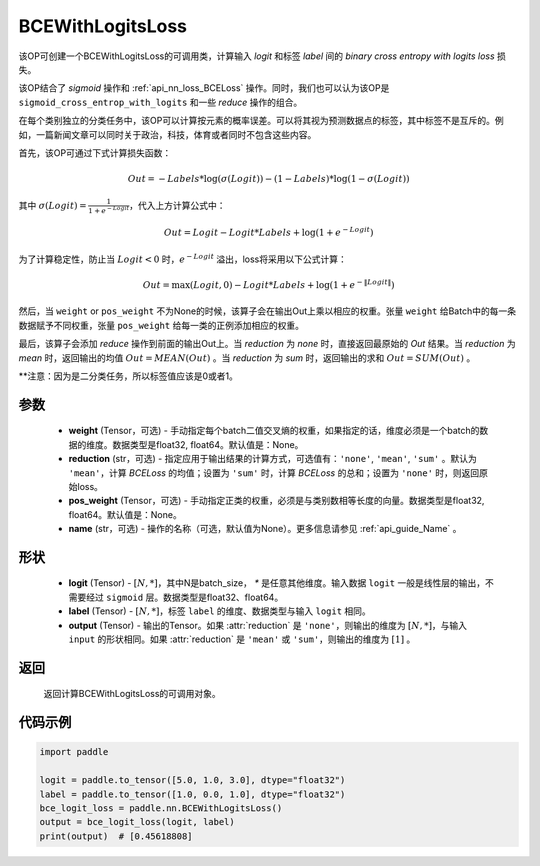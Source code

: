 .. _cn_api_paddle_nn_BCEWithLogitsLoss:

BCEWithLogitsLoss
-------------------------------

.. py:class:: paddle.nn.BCEWithLogitsLoss(weight=None, reduction='mean', pos_weight=None, name=None)

该OP可创建一个BCEWithLogitsLoss的可调用类，计算输入 `logit` 和标签 `label` 间的 `binary cross entropy with logits loss` 损失。

该OP结合了 `sigmoid` 操作和 :ref:`api_nn_loss_BCELoss` 操作。同时，我们也可以认为该OP是 ``sigmoid_cross_entrop_with_logits`` 和一些 `reduce` 操作的组合。

在每个类别独立的分类任务中，该OP可以计算按元素的概率误差。可以将其视为预测数据点的标签，其中标签不是互斥的。例如，一篇新闻文章可以同时关于政治，科技，体育或者同时不包含这些内容。

首先，该OP可通过下式计算损失函数：

.. math::
    Out = -Labels * \log(\sigma(Logit)) - (1 - Labels) * \log(1 - \sigma(Logit))

其中 :math:`\sigma(Logit) = \frac{1}{1 + e^{-Logit}}`，代入上方计算公式中：

.. math::
    Out = Logit - Logit * Labels + \log(1 + e^{-Logit})

为了计算稳定性，防止当 :math:`Logit<0` 时，:math:`e^{-Logit}` 溢出，loss将采用以下公式计算：

.. math::
    Out = \max(Logit, 0) - Logit * Labels + \log(1 + e^{-\|Logit\|})

然后，当 ``weight`` or ``pos_weight`` 不为None的时候，该算子会在输出Out上乘以相应的权重。张量 ``weight`` 给Batch中的每一条数据赋予不同权重，张量 ``pos_weight`` 给每一类的正例添加相应的权重。

最后，该算子会添加 `reduce` 操作到前面的输出Out上。当 `reduction` 为 `none` 时，直接返回最原始的 `Out` 结果。当 `reduction` 为 `mean` 时，返回输出的均值 :math:`Out = MEAN(Out)` 。当 `reduction` 为 `sum` 时，返回输出的求和 :math:`Out = SUM(Out)` 。

**注意：因为是二分类任务，所以标签值应该是0或者1。

参数
:::::::::
    - **weight** (Tensor，可选) - 手动指定每个batch二值交叉熵的权重，如果指定的话，维度必须是一个batch的数据的维度。数据类型是float32, float64。默认值是：None。
    - **reduction** (str，可选) - 指定应用于输出结果的计算方式，可选值有：``'none'``, ``'mean'``, ``'sum'`` 。默认为 ``'mean'``，计算 `BCELoss` 的均值；设置为 ``'sum'`` 时，计算 `BCELoss` 的总和；设置为 ``'none'`` 时，则返回原始loss。
    - **pos_weight** (Tensor，可选) - 手动指定正类的权重，必须是与类别数相等长度的向量。数据类型是float32, float64。默认值是：None。
    - **name** (str，可选) - 操作的名称（可选，默认值为None）。更多信息请参见 :ref:`api_guide_Name` 。

形状
:::::::::
    - **logit** (Tensor) - :math:`[N, *]`，其中N是batch_size， `*` 是任意其他维度。输入数据 ``logit`` 一般是线性层的输出，不需要经过 ``sigmoid`` 层。数据类型是float32、float64。
    - **label** (Tensor) - :math:`[N, *]`，标签 ``label`` 的维度、数据类型与输入 ``logit`` 相同。
    - **output** (Tensor) - 输出的Tensor。如果 :attr:`reduction` 是 ``'none'``，则输出的维度为 :math:`[N, *]`，与输入 ``input`` 的形状相同。如果 :attr:`reduction` 是 ``'mean'`` 或 ``'sum'``，则输出的维度为 :math:`[1]` 。

返回
:::::::::
   返回计算BCEWithLogitsLoss的可调用对象。

代码示例
:::::::::

.. code-block:: python

    import paddle

    logit = paddle.to_tensor([5.0, 1.0, 3.0], dtype="float32")
    label = paddle.to_tensor([1.0, 0.0, 1.0], dtype="float32")
    bce_logit_loss = paddle.nn.BCEWithLogitsLoss()
    output = bce_logit_loss(logit, label)
    print(output)  # [0.45618808]